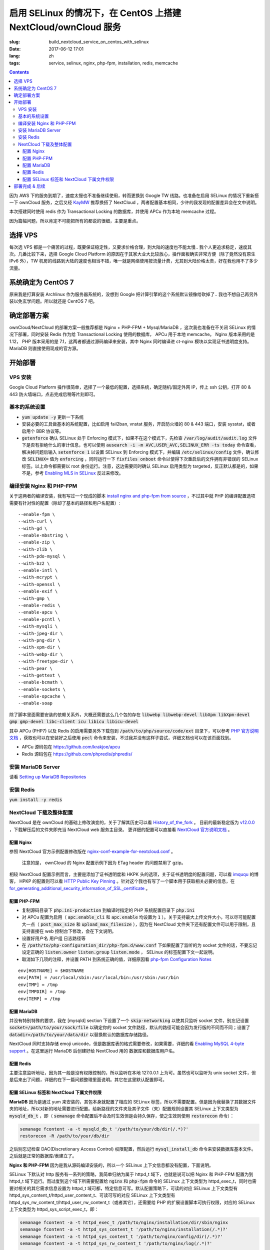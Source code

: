 ========================================================================================================================
启用 SELinux 的情况下，在 CentOS 上搭建 NextCloud/ownCloud 服务
========================================================================================================================

:slug: build_nextcloud_service_on_centos_with_selinux
:date: 2017-06-12 17:01
:lang: zh
:tags: service, selinux, nginx, php-fpm, installation, redis, memcache

.. contents::

因为 AWS 下的服务到期了，速度太慢也不准备继续使用，转而更换到 Google TW 线路。也准备在启用 SELinux 的情况下重新搭一下 ownCloud 服务，之后又经 `KayMW`_ 推荐换搭了 NextCloud ，两者配置基本相同，少许的我发现的配置差异会在文中说明。

本次搭建同时使用 redis 作为 Transactional Locking 的数据库，并使用 APCu 作为本地 memcache 过程。

因为篇幅问题，所以肯定不可能把所有的都说的很细，主要是重点。

选择 VPS
========================================

每次选 VPS 都是一个痛苦的过程，既要保证稳定性，又要求价格合理，到大陆的速度也不能太慢.. 我个人更追求稳定，速度其次。几番比较下来，选择 Google Cloud Platform 的原因在于其家大业大比较放心，操作面板确实非常方便（除了竟然没有原生 IPv6 外），TW 机房的线路到大陆的速度也相当不错，唯一就是网络使用按流量计费，尤其到大陆价格太贵，好在我也用不了多少流量。

系统确定为 CentOS 7
========================================

原来我是打算安装 Archlinux 作为服务器系统的，没想到 Google 把计算引擎的这个系统默认镜像给砍掉了.. 我也不想自己再另外装以免玄学问题。所以就还是 CentOS 7 吧。

确定部署方案
========================================

ownCloud/NextCloud 的部署方案一般推荐都是 Nginx + PHP-FPM + Mysql/MariaDB ，这次我也准备在不关闭 SELinux 的情况下部署，同时安装 Redis 作为给 Transactional Locking 使用的数据库， APCu 用于本地 memcache。 Nginx 版本采用的是 1.12， PHP 版本采用的是 7.1，这两者都通过源码编译来安装，其中 Nginx 同时编译进 ct-nginx 模块以实现证书透明度支持。 MariaDB 则直接使用现成的官方源。

开始部署
========================================

VPS 安装
--------------------------------------------------------------------------------

Google Cloud Platform 操作很简单，选择了一个最低的配置，选择系统，确定随机/固定外网 IP，传上 ssh 公钥，打开 80 & 443 防火墙端口，点击完成后稍等片刻即可。

基本的系统设置
--------------------------------------------------------------------------------

* :code:`yum update -y` 更新一下系统
* 安装必要的工具做基本的系统配置，比如启用 fail2ban, vnstat 服务，开启防火墙的 80 & 443 端口，安装 sysstat，或者启用个 BBR 协议等。
* :code:`getenforce` 确认 SELinux 处于 Enforcing 模式下，如果不在这个模式下，先检查 :code:`/var/log/audit/audit.log` 文件下是否有拒绝什么的审计信息，也可以使用 :code:`ausearch -i -m AVC,USER_AVC,SELINUX_ERR -ts today` 命令查看，解决掉问题后输入 :code:`setenforce 1` 以设置 SELinux 到 Enforcing 模式下，并编辑 :code:`/etc/selinux/config` 文件，确认修改 :code:`SELINUX=` 值为 :code:`enforcing` ，同时运行一下 :code:`fixfiles onboot` 命令以使得下次重启后的文件拥有非错误的 SELinux 标签。以上命令都需要以 root 身份运行。注意，这边需要同时确认 SELinux 启用类型为 targeted，反正默认都是的，如果不是，参考 `Enabling MLS in SELinux`_ 反过来修改。

编译安装 Nginx 和 PHP-FPM
--------------------------------------------------------------------------------

关于这两者的编译安装，我有写过一个现成的脚本 `install nginx and php-fpm from source`_ ，不过其中就 PHP 的编译配置选项需要有针对性的配置（除却了基本的路径和用户名配置）::

  --enable-fpm \
  --with-curl \
  --with-gd \
  --enable-mbstring \
  --enable-zip \
  --with-zlib \
  --with-pdo-mysql \
  --with-bz2 \
  --enable-intl \
  --with-mcrypt \
  --with-openssl \
  --enable-exif \
  --with-gmp \
  --enable-redis \
  --enable-apcu \
  --enable-pcntl \
  --with-mysqli \
  --with-jpeg-dir \
  --with-png-dir \
  --with-xpm-dir \
  --with-webp-dir \
  --with-freetype-dir \
  --with-pear \
  --with-gettext \
  --enable-bcmath \
  --enable-sockets \
  --enable-opcache \                                                                                                   
  --enable-soap

除了脚本里面需要安装的依赖关系外，大概还需要这么几个包的存在 :code:`libwebp libwebp-devel libXpm libXpm-devel gmp gmp-devel libc-client icu libicu libicu-devel`

其中 APCu (PHP7) 以及 Redis 的启用需要另外下载包到 :code:`/path/to/php/source/code/ext` 目录下，可以参考 `PHP 官方说明文档`_ ，获取也可以在安装好之后使用 :code:`pecl` 命令来安装，不过我并没有这样子尝试，详细文档也可以在该页面找到。 

* APCu 源码包在 https://github.com/krakjoe/apcu
* Redis 源码包在 https://github.com/phpredis/phpredis/

安装 MariaDB Server
--------------------------------------------------------------------------------

请看 `Setting up MariaDB Repositories`_ 

安装 Redis
--------------------------------------------------------------------------------

:code:`yum install -y redis`

NextCloud 下载及整体配置 
--------------------------------------------------------------------------------

NextCloud 是在 ownCloud 的基础上修改演变的，关于了解其历史可以看 `History_of_the_fork`_ 。 目前的最新稳定版为 `v12.0.0`_ ，下载解压后的文件夹即充当 NextCloud web 服务主目录。 更详细的配置可以直接看 `NextCloud 官方说明文档`_ 。

配置 Nginx
~~~~~~~~~~~~~~~~~~~~~~~~~~~~~~~~~~~~~~~~~~~~~~~~~~~~~~~~~~~~~~~~~~~~~~~~~~~~~~~~~~~~~~~~~~~~~~~~~~~~~~~~~~~~~~~~~~~~~~~~

参照 NextCloud 官方示例配置修改版在 `nginx-conf-example-for-nextcloud.conf`_ 。

  注意的是， ownCloud 的 Nginx 配置示例下因为 ETag header 的问题禁用了 gzip。

相较 NextCloud 配置示例而言，主要是添加了证书透明度和 HKPK 头的选项，关于证书透明度的配置问题，可以看 `imququ`_ 的博客， HPKP 的配置则可以看 `HTTP Public Key Pinning`_ 。针对这个我也有写了一个脚本用于获取相关必要的信息，在 `for_generating_additional_security_information_of_SSL_certificate`_ 。

配置 PHP-FPM
~~~~~~~~~~~~~~~~~~~~~~~~~~~~~~~~~~~~~~~~~~~~~~~~~~~~~~~~~~~~~~~~~~~~~~~~~~~~~~~~~~~~~~~~~~~~~~~~~~~~~~~~~~~~~~~~~~~~~~~~

* 复制源码目录下 :code:`php.ini-production` 到编译时指定的 PHP 系统配置目录下 :code:`php.ini` 
* 对 APCu 配置为启用（ :code:`apc.enable_cli` 和 :code:`apc.enable` 均设置为 :code:`1` ）。关于支持最大上传文件大小，可以尽可能配置大一点（ :code:`post_max_size` 和 :code:`upload_max_filesize` ），因为在 NextCloud 文件夹下还有配置文件可以用于限制，且支持直接在 web 控制台下修改，会在下文说明。
* 设置好用户名 用户组 日志路径等
* 在 :code:`/path/to/php-configuration_dir/php-fpm.d/www.conf` 下如果配置了监听的为 socket 文件的话，不要忘记设定正确的 :code:`listen.owner` :code:`listen.group` :code:`listen.mode` ， SELinux 的标签配置下文一起说明。 
* 取消如下几项的注释，并设置 PATH 到系统正确的值，详细原因看 `php-fpm Configuration Notes`_

::

  env[HOSTNAME] = $HOSTNAME
  env[PATH] = /usr/local/sbin:/usr/local/bin:/usr/sbin:/usr/bin
  env[TMP] = /tmp
  env[TMPDIR] = /tmp
  env[TEMP] = /tmp

配置 MariaDB
~~~~~~~~~~~~~~~~~~~~~~~~~~~~~~~~~~~~~~~~~~~~~~~~~~~~~~~~~~~~~~~~~~~~~~~~~~~~~~~~~~~~~~~~~~~~~~~~~~~~~~~~~~~~~~~~~~~~~~~~

并没有特别特殊的要求，我在 [mysqld] section 下设置了一个 :code:`skip-networking` 以使其只监听 socket 文件，别忘记设置 :code:`socket=/path/to/your/sock/file` 以确定你的 socket 文件路径，默认的路径可能会因为发行版的不同而不同；设置了 :code:`datadir=/path/to/your/data/dir` 以替换默认的数据库存储路径。

NextCloud 同时支持存储 emoji unicode，但是数据库表的格式需要修改，如果需要，详细的看 `Enabling MySQL 4-byte support`_ 。在这里运行 MariaDB 后创建好给 NextCloud 用的 数据库和数据库用户名。

配置 Redis
~~~~~~~~~~~~~~~~~~~~~~~~~~~~~~~~~~~~~~~~~~~~~~~~~~~~~~~~~~~~~~~~~~~~~~~~~~~~~~~~~~~~~~~~~~~~~~~~~~~~~~~~~~~~~~~~~~~~~~~~

主要注意监听地址，因为其一般是没有权限控制的，所以监听在本地 127.0.0.1 上为可。虽然也可以监听为 unix socket 文件，但是后来出了问题，详细的在下一篇问题整理里面说明。其它在这里默认配置即可。

配置 SELinux 标签和 NextCloud 下属文件权限
~~~~~~~~~~~~~~~~~~~~~~~~~~~~~~~~~~~~~~~~~~~~~~~~~~~~~~~~~~~~~~~~~~~~~~~~~~~~~~~~~~~~~~~~~~~~~~~~~~~~~~~~~~~~~~~~~~~~~~~~

**MariaDB** 因为是通过 yum 来安装的，其包本身就配置了相应的 SELinux 标签，所以不需要配置。但是因为我替换了其数据文件夹的地址，所以对新的地址需要进行配置。给新路径的文件夹及其子文件（夹）配置规则设置其 SELinux 上下文类型为 :code:`mysqld_db_t` ，即（ :code:`semanage` 命令配置后不会及时生效但是会持久保存，使之生效则使用 :code:`restorecon` 命令）：

.. code-block:: bash

  semanage fcontent -a -t mysqld_db_t '/path/to/your/db/dir(/.*)?'
  restorecon -R /path/to/your/db/dir

之后别忘记检查 DAC(Discretionary Access Control) 权限配置，然后运行 :code:`mysql_install_db` 命令来安装数据库基本文件。之后就是正常的数据库/表建立了。


**Nginx 和 PHP-FPM** 因为是我从源码编译安装的，所以一个 SELinux 上下文信息都没有配置，下面说明。

SELinux 下默认对 http 服务有一系列的策略，我简单归纳为属于 httpd_t 域下，也就是说可以把 Nginx 和 PHP-FPM 配置为到 httpd_t 域下运行。而过度到这个域下所需要配置给 :code:`nginx` 和 :code:`php-fpm` 命令的 SELinux 上下文类型为 httpd_exec_t，同时也需要对相关的其它需求信息设置为 httpd_t 域可都，特定信息可写。默认配置策略下，可读的对应 SELinux 上下文类型有 httpd_sys_content_t/httpd_user_content_t、可读可写的对应 SELinux 上下文类型有 httpd_sys_rw_content_t/httpd_user_rw_content_t（或者其它），还需要给 PHP 的扩展设置脚本可执行权限，对应的 SELinux 上下文类型为 httpd_sys_script_exec_t，即：

.. code-block:: bash

  semanage fcontent -a -t httpd_exec_t /path/to/nginx/installation/dir/sbin/nginx
  semanage fcontent -a -t httpd_sys_content_t '/path/to/nginx/installation(/.*)?'
  semanage fcontent -a -t httpd_sys_content_t '/path/to/nginx/config/dir(/.*)?'
  semanage fcontent -a -t httpd_sys_rw_content_t '/path/to/nginx/log(/.*)?'

  semanage fcontent -a -t httpd_exec_t /path/to/php/installation/dir/sbin/php-fpm
  semanage fcontent -a -t httpd_sys_content_t '/path/to/php/installation(/.*)?'
  semanage fcontent -a -t httpd_sys_content_t '/path/to/php/config/dir(/.*)?'
  semanage fcontent -a -t httpd_sys_rw_content_t '/path/to/php/log(/.*)?'
  semanage fcontent -a -t httpd_sys_script_exec_t '/path/to/php/installation/lib/php/extensions(/.*)?'

  semanage fcontent -a -t var_run_t '/path/to/run/dir(/.*)?' # for nginx pid file, php-fpm pid file and its socket file

  restorecon -R /path/to/nginx/installation
  restorecon -R /path/to/nginx/config
  restorecon -R /path/to/nginx/log

  restorecon -R /path/to/php/installation
  restorecon -R /path/to/php/config
  restorecon -R /path/to/php/log

之后稍微整合一下，处理一下 DAC 权限就应该可以跑起来了。

**NextCloud** 的配置的话，主要分三个步骤：

1. 所有文件的 DAC 权限重新配置，这个有现成的 ownCloud 提供的脚本 `post-installation-steps`_ （NextCloud 下虽然没有找到，但是通用）。
2. 处理好 SELinux 的文件上下文信息，NextCloud 下有相关说明 `NextCloud SELinux Configuration`_ 。简而言之就是给整个文件夹及其子文件（夹）先设置 httpd_sys_content_t 类型，然后就需要写权限的设置 httpd_sys_rw_content_t 类型，这样子基本功能就可以用了。之后再对某些需要的功能单独启用相关设置。
3. 配置参数:

* 到这里就可以直接运行起来 NextCloud 了，所以启动了服务后，使用浏览器打开本 NextCloud 服务 web 界面，进行初始化配置，主要就是 **管理员用户名**，**管理员用户密码**，**云数据存储路径**，**数据库选择**，**数据库用户名**，**数据库用户密码**，**数据库名**，**数据库链接地址**。 其中链接地址，如果是使用的 unix socket 文件的话，格式是 :code:`localhost:/path/to/your/mysql.sock` 。如果是使用的 TCP 连接的话，注意可能需要另外配置 httpd_t 域的相关布尔值允许访问网络，尝试设置这两个布尔值或其中之一为 :code:`on` : :code:`httpd_can_network_connect/httpd_can_network_connect` ，我没有实际试验，因为我用的是 unix socket 文件，且设置了 MariaDB 不启用 TCP 监听功能，以后有机会再确认。
* 之后再手动对 :code:`/path/to/NextCloud/webroot/config/config.php` 文件进行修改，配置其本地的 memcache 为 APCu，配置 Transactional Locking 使用 Redis 作为数据库，主要添加如下内容（redis 端口号这边是默认的并没有修改）:

::

  'memcache.local' => '\\OC\\Memcache\\APCu',
  'filelocking.enabled' => true,
  'memcache.locking' => '\\OC\\Memcache\\Redis',
  'redis' =>  
  array (
    'host' => '127.0.0.1',
    'port' => 6379,
    'timeout' => 0.0,
  ),

* 注意别忘记了 /path/to/NextCloud/webroot/.user.ini 下的配置也会对 NextCloud 造成影响。

到这里所有配置基本就完成了， NextCloud 就已经搭好了。

部署完成 & 后续
========================================

之后可以查 :code:`/path/to/NextCloud/data/nextcloud.log` 这个 nextcloud 日志文件和 Nginx 以及 PHP-FPM 的日志文件来排错。 同时擅用 :code:`ausearch` 命令来解决 SELinux 的问题。

关于 NextCloud 的邮件配置，一些应用的配置，以及遇到的相关问题，在另外一篇文章内： 「 `Q&A 启用 SELinux 的情况下，在 CentOS 上搭建 NextCloud/ownCloud 服务`_ 」

以上。


.. _`KayMW`: https://v2bv.win/about/
.. _`Enabling MLS in SELinux`: https://access.redhat.com/documentation/en-US/Red_Hat_Enterprise_Linux/7/html/SELinux_Users_and_Administrators_Guide/mls.html#enabling-mls-in-selinux
.. _`Setting up MariaDB Repositories`: https://downloads.mariadb.org/mariadb/repositories/#mirror=tuna&distro=CentOS
.. _`install nginx and php-fpm from source`: https://github.com/Bekcpear/my-bash-scripts/tree/master/nginx_and_php-fpm_install_from_source_with_verification
.. _`PHP 官方说明文档`: https://secure.php.net/manual/zh/install.pecl.static.php
.. _`History_of_the_fork`: https://en.wikipedia.org/wiki/Nextcloud#History_of_the_fork
.. _`v12.0.0`: https://github.com/nextcloud/server/releases
.. _`NextCloud 官方说明文档`: https://docs.nextcloud.com/server/12/admin_manual/
.. _`nginx-conf-example-for-nextcloud.conf`: https://gist.github.com/Bekcpear/cfa2045ca4050238e83256ee2726bd5e
.. _`imququ`: https://imququ.com/post/certificate-transparency.html
.. _`HTTP Public Key Pinning`: https://developer.mozilla.org/en-US/docs/Web/HTTP/Public_Key_Pinning
.. _`for_generating_additional_security_information_of_SSL_certificate`: https://github.com/Bekcpear/my-bash-scripts/tree/master/for_generating_additional_security_information_of_SSL_certificate
.. _`php-fpm Configuration Notes`: https://docs.nextcloud.com/server/12/admin_manual/installation/source_installation.html#php-fpm-tips-label
.. _`Enabling MySQL 4-byte support`: https://docs.nextcloud.com/server/12/admin_manual/configuration_database/mysql_4byte_support.html
.. _`post-installation-steps`: https://doc.owncloud.org/server/10.0/admin_manual/installation/installation_wizard.html#post-installation-steps
.. _`NextCloud SELinux Configuration`: https://docs.nextcloud.com/server/12/admin_manual/installation/selinux_configuration.html
.. _`Q&A 启用 SELinux 的情况下，在 CentOS 上搭建 NextCloud/ownCloud 服务`: /q_a_build_nextcloud_service_on_centos_with_selinux.html